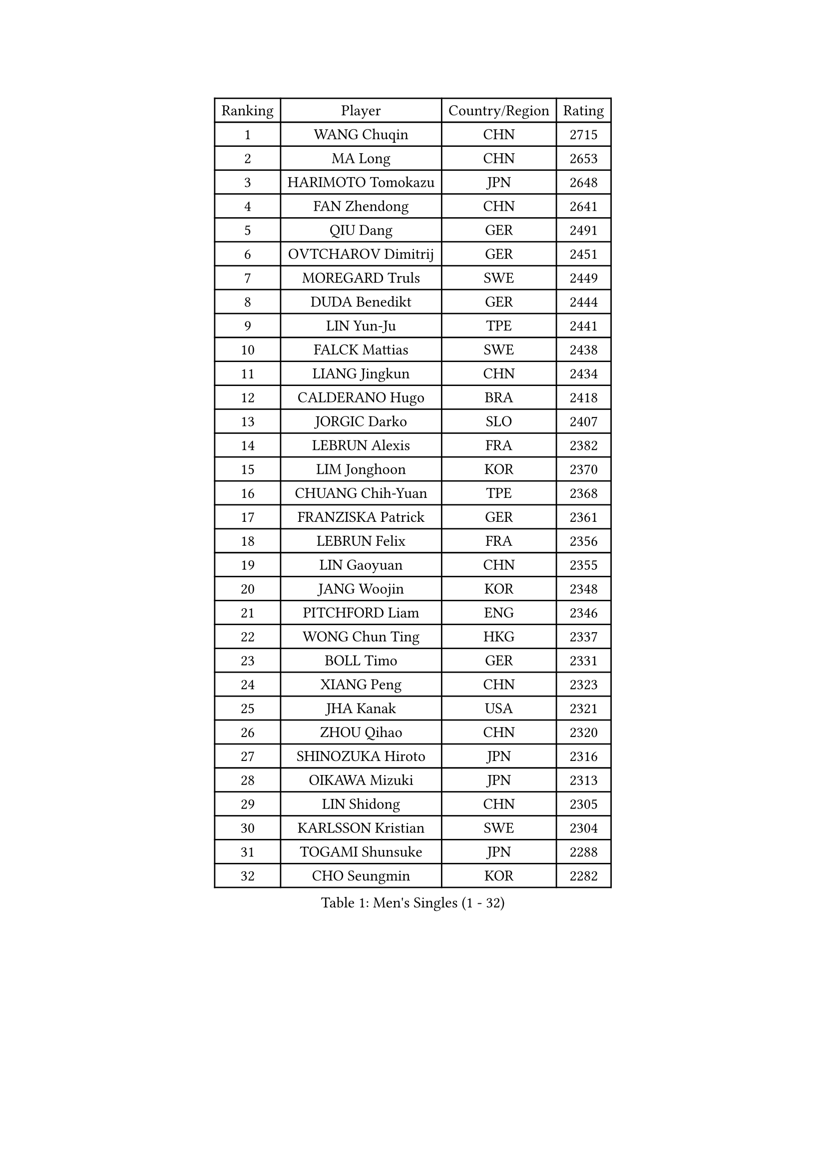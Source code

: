 
#set text(font: ("Courier New", "NSimSun"))
#figure(
  caption: "Men's Singles (1 - 32)",
    table(
      columns: 4,
      [Ranking], [Player], [Country/Region], [Rating],
      [1], [WANG Chuqin], [CHN], [2715],
      [2], [MA Long], [CHN], [2653],
      [3], [HARIMOTO Tomokazu], [JPN], [2648],
      [4], [FAN Zhendong], [CHN], [2641],
      [5], [QIU Dang], [GER], [2491],
      [6], [OVTCHAROV Dimitrij], [GER], [2451],
      [7], [MOREGARD Truls], [SWE], [2449],
      [8], [DUDA Benedikt], [GER], [2444],
      [9], [LIN Yun-Ju], [TPE], [2441],
      [10], [FALCK Mattias], [SWE], [2438],
      [11], [LIANG Jingkun], [CHN], [2434],
      [12], [CALDERANO Hugo], [BRA], [2418],
      [13], [JORGIC Darko], [SLO], [2407],
      [14], [LEBRUN Alexis], [FRA], [2382],
      [15], [LIM Jonghoon], [KOR], [2370],
      [16], [CHUANG Chih-Yuan], [TPE], [2368],
      [17], [FRANZISKA Patrick], [GER], [2361],
      [18], [LEBRUN Felix], [FRA], [2356],
      [19], [LIN Gaoyuan], [CHN], [2355],
      [20], [JANG Woojin], [KOR], [2348],
      [21], [PITCHFORD Liam], [ENG], [2346],
      [22], [WONG Chun Ting], [HKG], [2337],
      [23], [BOLL Timo], [GER], [2331],
      [24], [XIANG Peng], [CHN], [2323],
      [25], [JHA Kanak], [USA], [2321],
      [26], [ZHOU Qihao], [CHN], [2320],
      [27], [SHINOZUKA Hiroto], [JPN], [2316],
      [28], [OIKAWA Mizuki], [JPN], [2313],
      [29], [LIN Shidong], [CHN], [2305],
      [30], [KARLSSON Kristian], [SWE], [2304],
      [31], [TOGAMI Shunsuke], [JPN], [2288],
      [32], [CHO Seungmin], [KOR], [2282],
    )
  )#pagebreak()

#set text(font: ("Courier New", "NSimSun"))
#figure(
  caption: "Men's Singles (33 - 64)",
    table(
      columns: 4,
      [Ranking], [Player], [Country/Region], [Rating],
      [33], [XUE Fei], [CHN], [2268],
      [34], [YUAN Licen], [CHN], [2266],
      [35], [XU Xin], [CHN], [2266],
      [36], [WANG Yang], [SVK], [2261],
      [37], [LIANG Yanning], [CHN], [2258],
      [38], [KALLBERG Anton], [SWE], [2251],
      [39], [FREITAS Marcos], [POR], [2243],
      [40], [AN Jaehyun], [KOR], [2242],
      [41], [FILUS Ruwen], [GER], [2240],
      [42], [CHO Daeseong], [KOR], [2235],
      [43], [GERALDO Joao], [POR], [2232],
      [44], [UDA Yukiya], [JPN], [2230],
      [45], [NUYTINCK Cedric], [BEL], [2221],
      [46], [CHEN Yuanyu], [CHN], [2217],
      [47], [APOLONIA Tiago], [POR], [2217],
      [48], [ALAMIYAN Noshad], [IRI], [2213],
      [49], [GNANASEKARAN Sathiyan], [IND], [2206],
      [50], [GACINA Andrej], [CRO], [2204],
      [51], [YOSHIMURA Maharu], [JPN], [2195],
      [52], [GIONIS Panagiotis], [GRE], [2194],
      [53], [AKKUZU Can], [FRA], [2194],
      [54], [ACHANTA Sharath Kamal], [IND], [2193],
      [55], [SUN Wen], [CHN], [2189],
      [56], [ZHAO Zihao], [CHN], [2186],
      [57], [ARUNA Quadri], [NGR], [2184],
      [58], [LIU Dingshuo], [CHN], [2182],
      [59], [TANAKA Yuta], [JPN], [2162],
      [60], [GAUZY Simon], [FRA], [2159],
      [61], [ASSAR Omar], [EGY], [2157],
      [62], [PUCAR Tomislav], [CRO], [2156],
      [63], [STUMPER Kay], [GER], [2153],
      [64], [XU Yingbin], [CHN], [2145],
    )
  )#pagebreak()

#set text(font: ("Courier New", "NSimSun"))
#figure(
  caption: "Men's Singles (65 - 96)",
    table(
      columns: 4,
      [Ranking], [Player], [Country/Region], [Rating],
      [65], [LEE Sang Su], [KOR], [2141],
      [66], [GROTH Jonathan], [DEN], [2135],
      [67], [IONESCU Ovidiu], [ROU], [2135],
      [68], [NIWA Koki], [JPN], [2128],
      [69], [PERSSON Jon], [SWE], [2128],
      [70], [KUBIK Maciej], [POL], [2125],
      [71], [ROBLES Alvaro], [ESP], [2122],
      [72], [DRINKHALL Paul], [ENG], [2118],
      [73], [DYJAS Jakub], [POL], [2117],
      [74], [URSU Vladislav], [MDA], [2114],
      [75], [ZHOU Kai], [CHN], [2104],
      [76], [PARK Ganghyeon], [KOR], [2099],
      [77], [SGOUROPOULOS Ioannis], [GRE], [2099],
      [78], [HABESOHN Daniel], [AUT], [2099],
      [79], [XU Haidong], [CHN], [2098],
      [80], [GERASSIMENKO Kirill], [KAZ], [2094],
      [81], [KIZUKURI Yuto], [JPN], [2094],
      [82], [MENGEL Steffen], [GER], [2090],
      [83], [MONTEIRO Joao], [POR], [2087],
      [84], [KOZUL Deni], [SLO], [2084],
      [85], [GARDOS Robert], [AUT], [2083],
      [86], [YU Ziyang], [CHN], [2083],
      [87], [BADOWSKI Marek], [POL], [2081],
      [88], [SAI Linwei], [CHN], [2076],
      [89], [WALTHER Ricardo], [GER], [2075],
      [90], [ZHMUDENKO Yaroslav], [UKR], [2074],
      [91], [LIU Yebo], [CHN], [2071],
      [92], [FENG Yi-Hsin], [TPE], [2069],
      [93], [BARDET Lilian], [FRA], [2067],
      [94], [MENG Fanbo], [GER], [2065],
      [95], [ORT Kilian], [GER], [2058],
      [96], [SKACHKOV Kirill], [RUS], [2058],
    )
  )#pagebreak()

#set text(font: ("Courier New", "NSimSun"))
#figure(
  caption: "Men's Singles (97 - 128)",
    table(
      columns: 4,
      [Ranking], [Player], [Country/Region], [Rating],
      [97], [KOU Lei], [UKR], [2054],
      [98], [LIND Anders], [DEN], [2051],
      [99], [CASSIN Alexandre], [FRA], [2051],
      [100], [JIN Takuya], [JPN], [2050],
      [101], [ALLEGRO Martin], [BEL], [2050],
      [102], [CIFUENTES Horacio], [ARG], [2048],
      [103], [THAKKAR Manav Vikash], [IND], [2045],
      [104], [CHEN Chien-An], [TPE], [2043],
      [105], [LORENZO Santiago], [ARG], [2042],
      [106], [DESAI Harmeet], [IND], [2039],
      [107], [KANG Dongsoo], [KOR], [2039],
      [108], [LIAO Cheng-Ting], [TPE], [2038],
      [109], [MORIZONO Masataka], [JPN], [2033],
      [110], [WANG Eugene], [CAN], [2030],
      [111], [SZUDI Adam], [HUN], [2029],
      [112], [JANCARIK Lubomir], [CZE], [2025],
      [113], [OLAH Benedek], [FIN], [2022],
      [114], [HACHARD Antoine], [FRA], [2014],
      [115], [ZELJKO Filip], [CRO], [2013],
      [116], [ISHIY Vitor], [BRA], [2013],
      [117], [AIDA Satoshi], [JPN], [2012],
      [118], [BOBOCICA Mihai], [ITA], [2012],
      [119], [GREBNEV Maksim], [RUS], [2011],
      [120], [LIANG Guodong], [CHN], [2007],
      [121], [TSUBOI Gustavo], [BRA], [2006],
      [122], [LEBESSON Emmanuel], [FRA], [2002],
      [123], [ROLLAND Jules], [FRA], [2001],
      [124], [MAJOROS Bence], [HUN], [1996],
      [125], [KULCZYCKI Samuel], [POL], [1989],
      [126], [ZENG Beixun], [CHN], [1987],
      [127], [SIPOS Rares], [ROU], [1987],
      [128], [ANDRAS Csaba], [HUN], [1986],
    )
  )